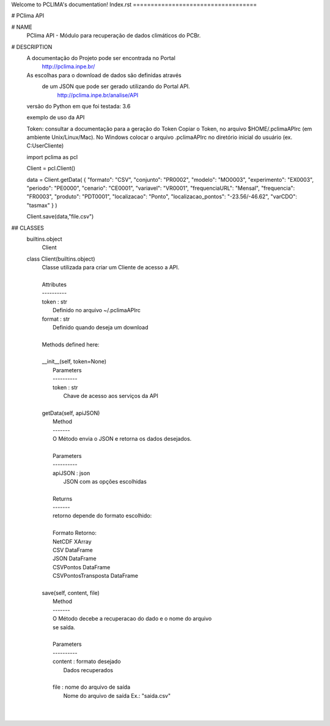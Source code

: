 Welcome to PCLIMA's documentation!
Index.rst
===================================


# PClima API

# NAME
    PClima API - Módulo para recuperação de dados climáticos do PCBr.

# DESCRIPTION
        A documentação do Projeto pode ser encontrada no Portal
              http://pclima.inpe.br/
         
        As escolhas para o download de dados são definidas através 
         de um JSON que pode ser gerado utilizando do Portal API.
              http://pclima.inpe.br/analise/API
     
        versão do Python em que foi testada: 3.6
         
        exemplo de uso da API
    
        Token: consultar a documentação para a geração do Token
        Copiar o Token, no arquivo $HOME/.pclimaAPIrc (em ambiente Unix/Linux/Mac).
        No Windows colocar o arquivo .pclimaAPIrc no diretório inicial do usuário (ex. C:\User\Cliente)

        import pclima as pcl
    
        Client = pcl.Client()
    
        data = Client.getData(
        { "formato": "CSV", "conjunto": "PR0002", "modelo": "MO0003", "experimento": "EX0003", "periodo": "PE0000", "cenario": "CE0001", "variavel": "VR0001", "frequenciaURL": "Mensal", "frequencia": "FR0003", "produto": "PDT0001", "localizacao": "Ponto", "localizacao_pontos": "-23.56/-46.62", "varCDO": "tasmax" }
        )
    
        Client.save(data,"file.csv")

## CLASSES
    builtins.object
        Client
    
    class Client(builtins.object)
     |  Classe utilizada para criar um Cliente de acesso a API.
     |  
     |  Attributes
     |  ----------
     |  token : str
     |      Definido no arquivo ~/.pclimaAPIrc
     |  format : str
     |      Definido quando deseja um download
     |  
     |  Methods defined here:
     |  
     |  __init__(self, token=None)
     |      Parameters
     |      ----------
     |      token : str
     |          Chave de acesso aos serviços da API
     |  
     |  getData(self, apiJSON)
     |      Method
     |      -------
     |      O Método envia o JSON e retorna os dados desejados.  
     |      
     |      Parameters
     |      ----------
     |      apiJSON : json
     |          JSON com as opções escolhidas
     |      
     |      Returns
     |      -------
     |      retorno depende do formato escolhido:
     |      
     |      Formato             Retorno:
     |      NetCDF              XArray
     |      CSV                 DataFrame
     |      JSON                DataFrame
     |      CSVPontos           DataFrame
     |      CSVPontosTransposta DataFrame
     |  
     |  save(self, content, file)
     |      Method
     |      -------
     |      O Método decebe a recuperacao do dado e o nome do arquivo
     |      se saída.
     |      
     |      Parameters
     |      ----------
     |      content : formato desejado
     |          Dados recuperados
     |      
     |      file : nome do arquivo de saída
     |          Nome do arquivo de saída Ex.: "saida.csv"
     |  
     | 

